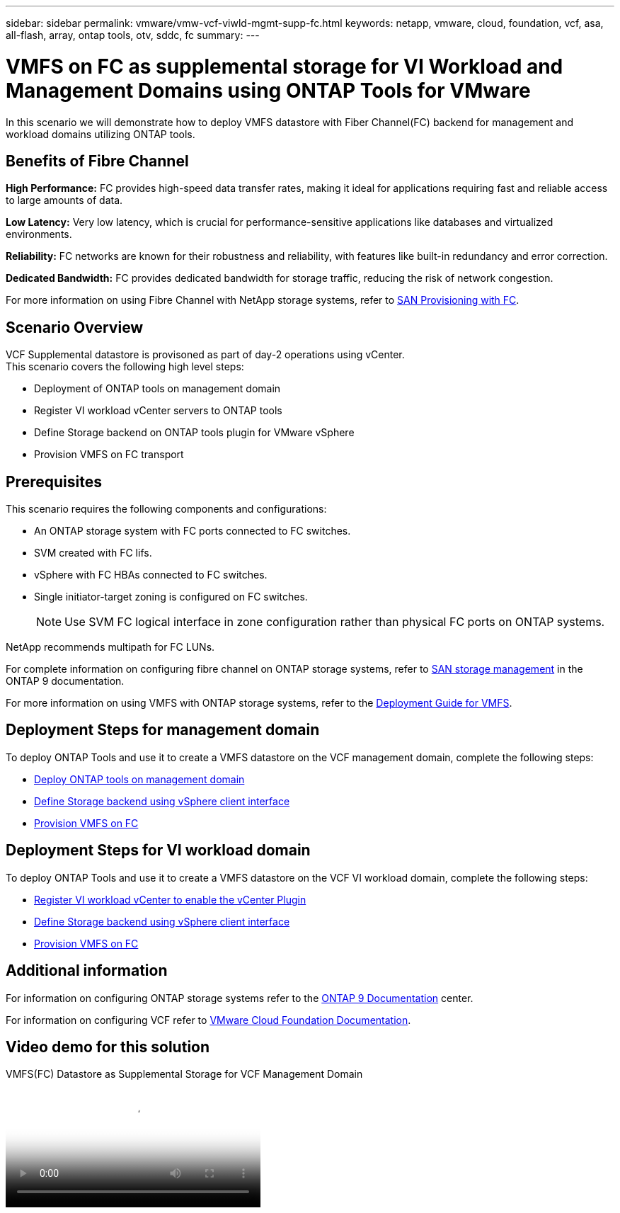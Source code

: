 ---
sidebar: sidebar
permalink: vmware/vmw-vcf-viwld-mgmt-supp-fc.html
keywords: netapp, vmware, cloud, foundation, vcf, asa, all-flash, array, ontap tools, otv, sddc, fc
summary:
---

= VMFS on FC as supplemental storage for VI Workload and Management Domains using ONTAP Tools for VMware
:hardbreaks:
:nofooter:
:icons: font
:linkattrs:
:imagesdir: ../media/

[.lead]
In this scenario we will demonstrate how to deploy VMFS datastore with Fiber Channel(FC) backend for management and workload domains utilizing ONTAP tools.

== Benefits of Fibre Channel

*High Performance:* FC provides high-speed data transfer rates, making it ideal for applications requiring fast and reliable access to large amounts of data.

*Low Latency:* Very low latency, which is crucial for performance-sensitive applications like databases and virtualized environments.

*Reliability:* FC networks are known for their robustness and reliability, with features like built-in redundancy and error correction.

*Dedicated Bandwidth:* FC provides dedicated bandwidth for storage traffic, reducing the risk of network congestion.

For more information on using Fibre Channel with NetApp storage systems, refer to https://docs.netapp.com/us-en/ontap/san-admin/san-provisioning-fc-concept.html[SAN Provisioning with FC].

== Scenario Overview

VCF Supplemental datastore is provisoned as part of day-2 operations using vCenter.
This scenario covers the following high level steps:

* Deployment of ONTAP tools on management domain
* Register VI workload vCenter servers to ONTAP tools
* Define Storage backend on ONTAP tools plugin for VMware vSphere
* Provision VMFS on FC transport

== Prerequisites

This scenario requires the following components and configurations:

* An ONTAP storage system with FC ports connected to FC switches.
* SVM created with FC lifs.
* vSphere with FC HBAs connected to FC switches.
* Single initiator-target zoning is configured on FC switches.
[NOTE]
Use SVM FC logical interface in zone configuration rather than physical FC ports on ONTAP systems.

NetApp recommends multipath for FC LUNs. 

For complete information on configuring fibre channel on ONTAP storage systems, refer to https://docs.netapp.com/us-en/ontap/san-management/index.html[SAN storage management] in the ONTAP 9 documentation.

For more information on using VMFS with ONTAP storage systems, refer to the https://docs.netapp.com/us-en/netapp-solutions/vmware/vmfs-deployment.html[Deployment Guide for VMFS].

== Deployment Steps for management domain

To deploy ONTAP Tools and use it to create a VMFS datastore on the VCF management domain, complete the following steps:

* link:https://docs.netapp.com/us-en/ontap-tools-vmware-vsphere-10/deploy/ontap-tools-deployment.html[Deploy ONTAP tools on management domain]
* link:https://docs.netapp.com/us-en/ontap-tools-vmware-vsphere-10/configure/add-storage-backend.html[Define Storage backend using vSphere client interface]
* link:https://docs.netapp.com/us-en/ontap-tools-vmware-vsphere-10/configure/create-vvols-datastore.html[Provision VMFS on FC]

== Deployment Steps for VI workload domain

To deploy ONTAP Tools and use it to create a VMFS datastore on the VCF VI workload domain, complete the following steps:

* link:https://docs.netapp.com/us-en/ontap-tools-vmware-vsphere-10/configure/add-vcenter.html[Register VI workload vCenter to enable the vCenter Plugin]
* link:https://docs.netapp.com/us-en/ontap-tools-vmware-vsphere-10/configure/add-storage-backend.html[Define Storage backend using vSphere client interface]
* link:https://docs.netapp.com/us-en/ontap-tools-vmware-vsphere-10/configure/create-vvols-datastore.html[Provision VMFS on FC]

== Additional information

For information on configuring ONTAP storage systems refer to the link:https://docs.netapp.com/us-en/ontap[ONTAP 9 Documentation] center.

For information on configuring VCF refer to link:https://techdocs.broadcom.com/us/en/vmware-cis/vcf/vcf-5-2-and-earlier/5-2.html[VMware Cloud Foundation Documentation].


== Video demo for this solution

video::3135c36f-3a13-4c95-aac9-b2a0001816dc[panopto, title="VMFS(FC) Datastore as Supplemental Storage for VCF Management Domain", width=360]

// NetApp Solutions restructuring (jul 2025) - renamed from vmware/vmw-vcf-viwld-mgmt-supplemental-fc.adoc
